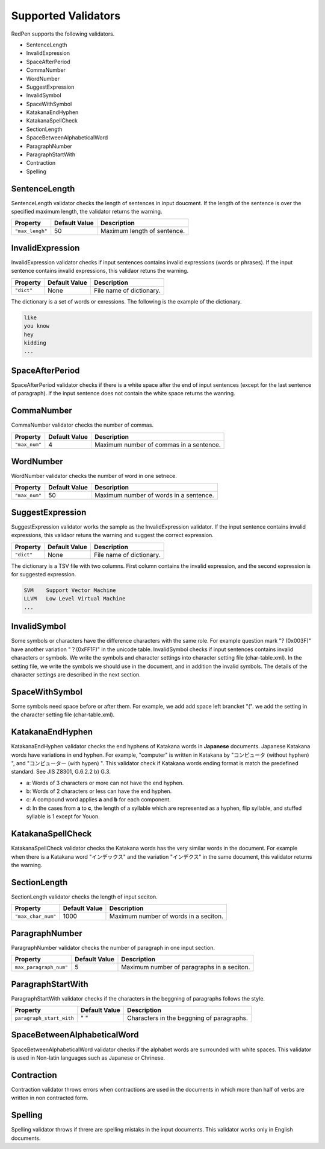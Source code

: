 Supported Validators
======================

RedPen supports the following validators.

- SentenceLength
- InvalidExpression
- SpaceAfterPeriod
- CommaNumber
- WordNumber
- SuggestExpression
- InvalidSymbol
- SpaceWithSymbol
- KatakanaEndHyphen
- KatakanaSpellCheck
- SectionLength
- SpaceBetweenAlphabeticalWord
- ParagraphNumber
- ParagraphStartWith
- Contraction
- Spelling

SentenceLength
~~~~~~~~~~~~~~~~~

SentenceLength validator checks the length of sentences in input doucment. If the length of the sentence is over the specified maximum length, the validator returns the warning.

.. table::

  ==================== ============= ===================================
  Property             Default Value Description
  ==================== ============= ===================================
  ``"max_lengh"``      50            Maximum length of sentence.
  ==================== ============= ===================================

InvalidExpression
~~~~~~~~~~~~~~~~~~~~~

InvalidExpression validator checks if input sentences contains invalid expressions (words or phrases). If the input sentence contains invalid expressions, this validaor retuns the warning.

.. table::

  ==================== ============= ===================================
  Property             Default Value Description
  ==================== ============= ===================================
  ``"dict"``           None          File name of dictionary.
  ==================== ============= ===================================

The dictionary is a set of words or exressions. The following is the example of the dictionary.

.. code-block:: text

  like
  you know
  hey
  kidding
  ...

SpaceAfterPeriod
~~~~~~~~~~~~~~~~~~~

SpaceAfterPeriod validator checks if there is a white space after the end of input sentences (except for the last sentence of paragraph). If the input sentence does not contain the white space returns the wanring.

CommaNumber
~~~~~~~~~~~~~

CommaNumber validator checks the number of commas.

.. table::

  ==================== ============= ========================================
  Property             Default Value Description
  ==================== ============= ========================================
  ``"max_num"``        4             Maximum number of commas in a sentence.
  ==================== ============= ========================================

WordNumber
~~~~~~~~~~~~~~~

WordNumber validator checks the number of word in one setnece.

.. table::

  ==================== ============= ========================================
  Property             Default Value Description
  ==================== ============= ========================================
  ``"max_num"``        50             Maximum number of words in a sentence.
  ==================== ============= ========================================

SuggestExpression
~~~~~~~~~~~~~~~~~~~~

SuggestExpression validator works the sample as the InvalidExpression validator. If the input sentence contains invalid expressions, this validaor retuns the warning and suggest the correct expression.

.. table::

  ==================== ============= ===================================
  Property             Default Value Description
  ==================== ============= ===================================
  ``"dict"``           None          File name of dictionary.
  ==================== ============= ===================================

The dictionary is a TSV file with two columns. First column contains the invalid expression, and the second expression is for suggested expression.

.. code-block:: text

  SVM    Support Vector Machine
  LLVM   Low Level Virtual Machine
  ...

InvalidSymbol
~~~~~~~~~~~~~~~~~~

Some symbols or characters have the difference characters with the same role. For example question mark "? (0x003F)" have another variation "？(0xFF1F)" in the unicode table.
InvalidSymbol checks if input sentences contains invalid characters or symbols. We write the symbols and character settings into character setting file (char-table.xml).
In the setting file, we write the symbols we should use in the document, and in addition the invalid symbols. The details of the character settings are described in the next section.

SpaceWithSymbol
~~~~~~~~~~~~~~~~

Some symbols need space before or after them. For example, we add add space left brancket "(". we add the setting in the character setting file (char-table.xml).

KatakanaEndHyphen
~~~~~~~~~~~~~~~~~~

KatakanaEndHyphen validator checks the end hyphens of Katakana words in **Japanese** documents.
Japanese Katakana words have variations in end hyphen. For example, "computer" is written in Katakana by 
"コンピュータ (without hyphen) ", and "コンピューター (with hypen) ".
This validator check if Katakana words ending format is match the predefined standard. See JIS Z8301, G.6.2.2 b) G.3.

- a: Words of 3 characters or more can not have the end hyphen.
- b: Words of 2 characters or less can have the end hyphen.
- c: A compound word applies **a** and **b** for each component.
- d: In the cases from **a** to **c**, the length of a syllable which are represented as a hyphen, flip syllable, and stuffed syllable is 1 except for Youon.

KatakanaSpellCheck
~~~~~~~~~~~~~~~~~~~~~

KatakanaSpellCheck validator checks the Katakana words has the very similar words in the document.
For example when there is a Katakana word "インデックス" and the variation "インデクス" in the same document, this validator returns the warning.

SectionLength
~~~~~~~~~~~~~~


SectionLength validator checks the length of input seciton.

.. table::

  ==================== ============= ========================================
  Property             Default Value Description
  ==================== ============= ========================================
  ``"max_char_num"``   1000           Maximum number of words in a seciton.
  ==================== ============= ========================================

ParagraphNumber
~~~~~~~~~~~~~~~~

ParagraphNumber validator checks the number of paragraph in one input section.

.. table::

  ====================== ============= ========================================
  Property               Default Value Description
  ====================== ============= ========================================
  ``max_paragraph_num"`` 5             Maximum number of paragraphs in a seciton.
  ====================== ============= ========================================

ParagraphStartWith
~~~~~~~~~~~~~~~~~~~

ParagraphStartWith validator checks if the characters in the beggning of paragraphs follows the style.

.. table::

  ======================== ============= ========================================
  Property                 Default Value Description
  ======================== ============= ========================================
  ``paragraph_start_with`` " "           Characters in the beggning of paragraphs.
  ======================== ============= ========================================

SpaceBetweenAlphabeticalWord
~~~~~~~~~~~~~~~~~~~~~~~~~~~~~~~

SpaceBetweenAlphabeticalWord validator checks if the alphabet words are surrounded with white spaces. This validator
is used in Non-latin languages such as Japanese or Chrinese.

Contraction
~~~~~~~~~~~~

Contraction validator throws errors when contractions are used in the documents in which more than half of verbs are written in non contracted form.

Spelling
~~~~~~~~~~~~

Spelling validator throws if threre are spelling mistaks in the input documents. This validator works only in English documents.
